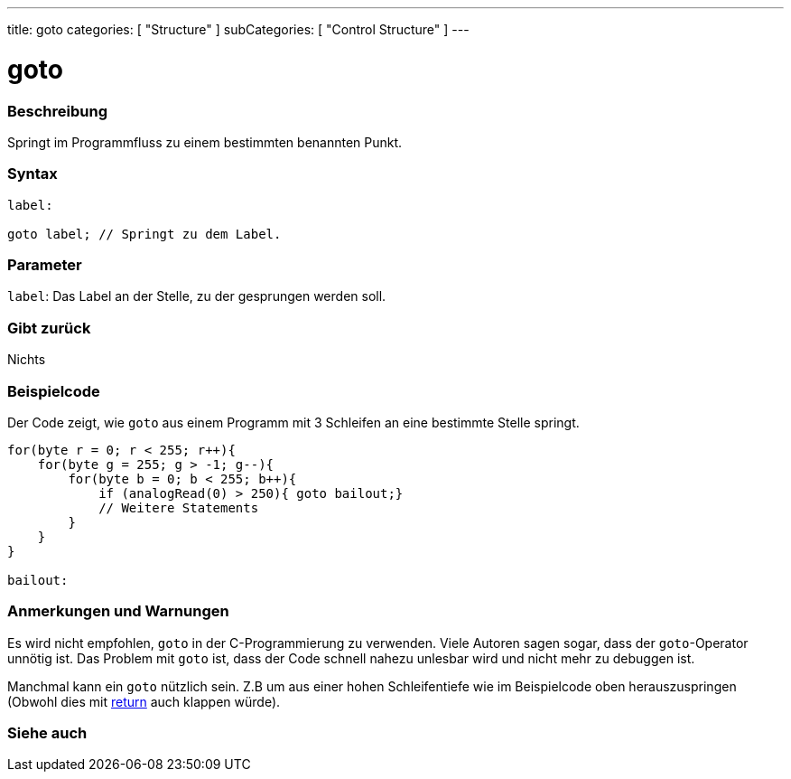 ---
title: goto
categories: [ "Structure" ]
subCategories: [ "Control Structure" ]
---





= goto


// OVERVIEW SECTION STARTS
[#overview]
--

[float]
=== Beschreibung
Springt im Programmfluss zu einem bestimmten benannten Punkt.
[%hardbreaks]


[float]
=== Syntax
[source,arduino]
----
label:

goto label; // Springt zu dem Label.
----

[float]
=== Parameter
`label`: Das Label an der Stelle, zu der gesprungen werden soll.

[float]
=== Gibt zurück
Nichts

--
// OVERVIEW SECTION ENDS




// HOW TO USE SECTION STARTS
[#howtouse]
--

[float]
=== Beispielcode
// Describe what the example code is all about and add relevant code   ►►►►► THIS SECTION IS MANDATORY ◄◄◄◄◄

Der Code zeigt, wie `goto` aus einem Programm mit 3 Schleifen an eine bestimmte Stelle springt.

[source,arduino]
----
for(byte r = 0; r < 255; r++){
    for(byte g = 255; g > -1; g--){
        for(byte b = 0; b < 255; b++){
            if (analogRead(0) > 250){ goto bailout;}
            // Weitere Statements
        }
    }
}

bailout:
----
[%hardbreaks]

[float]
=== Anmerkungen und Warnungen
Es wird nicht empfohlen, `goto` in der C-Programmierung zu verwenden. Viele Autoren sagen sogar, dass der `goto`-Operator unnötig ist.
Das Problem mit `goto` ist, dass der Code schnell nahezu unlesbar wird und nicht mehr zu debuggen ist.

Manchmal kann ein `goto` nützlich sein. Z.B um aus einer hohen Schleifentiefe wie im Beispielcode oben herauszuspringen (Obwohl dies mit link:../return[return] auch klappen würde).
[%hardbreaks]

--
// HOW TO USE SECTION ENDS




// SEE ALSO SECTION BEGINS
[#see_also]
--

[float]
=== Siehe auch
[role="language"]

--
// SEE ALSO SECTION ENDS
